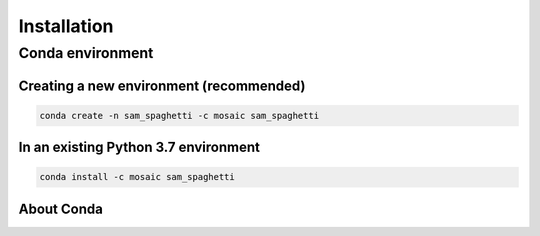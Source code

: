 ============
Installation
============

-----------------
Conda environment
-----------------

Creating a new environment (recommended)
----------------------------------------

.. code-block::

    conda create -n sam_spaghetti -c mosaic sam_spaghetti


In an existing Python 3.7 environment
--------------------------------------


.. code-block::

    conda install -c mosaic sam_spaghetti


About Conda
-----------

